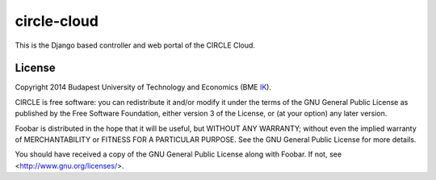 ============
circle-cloud
============

This is the Django based controller and web portal of the CIRCLE Cloud.


License
=======

Copyright 2014 Budapest University of Technology and Economics (BME IK_).

CIRCLE is free software: you can redistribute it and/or modify it under the
terms of the GNU General Public License as published by the Free Software
Foundation, either version 3 of the License, or (at your option) any later
version.

Foobar is distributed in the hope that it will be useful, but WITHOUT ANY
WARRANTY; without even the implied warranty of MERCHANTABILITY or FITNESS
FOR A PARTICULAR PURPOSE.  See the GNU General Public License for more
details.

You should have received a copy of the GNU General Public License along with
Foobar.  If not, see <http://www.gnu.org/licenses/>.


.. _IK: http://ik.bme.hu/
